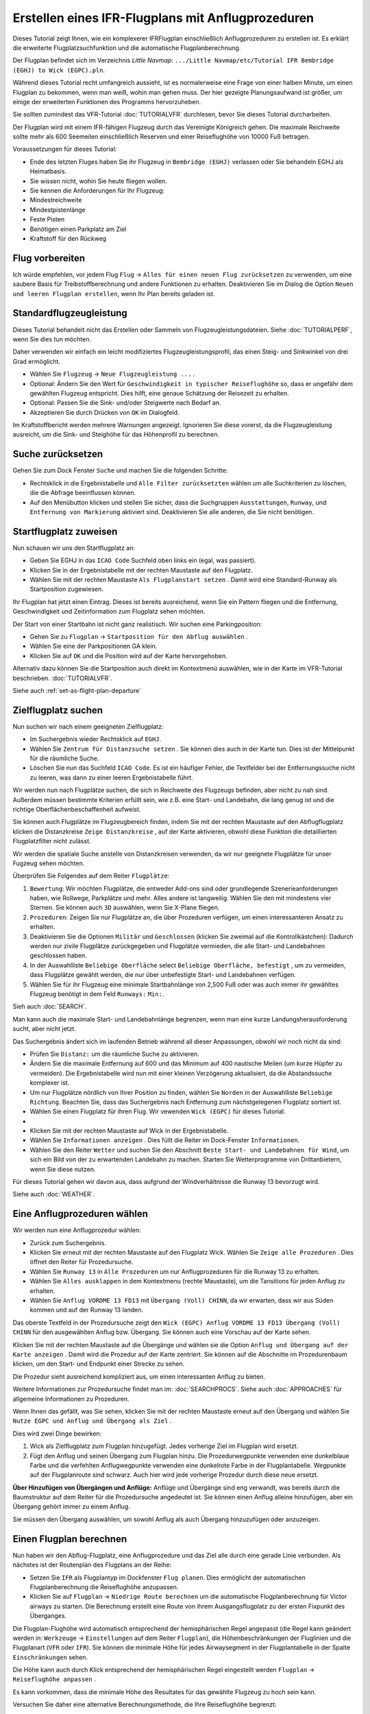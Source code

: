 .. _tutorial-ifr:

Erstellen eines IFR-Flugplans mit Anflugprozeduren
-----------------------------------------------------

Dieses Tutorial zeigt Ihnen, wie ein komplexerer IFRFlugplan
einschließlich Anflugprozeduren zu erstellen ist. Es erklärt die
erweiterte Flugplatzsuchfunktion und die automatische
Flugplanberechnung.

Der Flugplan befindet sich im Verzeichnis *Little Navmap*:
``.../Little Navmap/etc/Tutorial IFR Bembridge (EGHJ) to Wick (EGPC).pln``.

Während dieses Tutorial recht umfangreich aussieht, ist es normalerweise
eine Frage von einer halben Minute, um einen Flugplan zu bekommen, wenn
man weiß, wohin man gehen muss. Der hier gezeigte Planungsaufwand ist
größer, um einige der erweiterten Funktionen des Programms
hervorzuheben.

Sie sollten zumindest das VFR-Tutorial :doc:`TUTORIALVFR` durchlesen, bevor Sie dieses Tutorial
durcharbeiten.

Der Flugplan wird mit einem IFR-fähigen Flugzeug durch das Vereinigte
Königreich gehen. Die maximale Reichweite sollte mehr als 600 Seemeilen
einschließlich Reserven und einer Reiseflughöhe von 10000 Fuß betragen.

Voraussetzungen für dieses Tutorial:

-  Ende des letzten Fluges haben Sie ihr Flugzeug in
   ``Bembridge (EGHJ)`` verlassen oder Sie behandeln EGHJ als
   Heimatbasis.
-  Sie wissen nicht, wohin Sie heute fliegen wollen.
-  Sie kennen die Anforderungen für Ihr Flugzeug:
-  Mindestreichweite
-  Mindestpistenlänge
-  Feste Pisten
-  Benötigen einen Parkplatz am Ziel
-  Kraftstoff für den Rückweg

Flug vorbereiten
~~~~~~~~~~~~~~~~

Ich würde empfehlen, vor jedem Flug ``Flug`` ->
``Alles für einen neuen Flug zurücksetzen`` |Reset all for a new Flight|
zu verwenden, um eine saubere Basis für Treibstoffberechnung und andere
Funktionen zu erhalten. Deaktivieren Sie im Dialog die Option
``Neuen und leeren Flugplan erstellen``, wenn Ihr Plan bereits geladen
ist.

Standardflugzeugleistung
~~~~~~~~~~~~~~~~~~~~~~~~

Dieses Tutorial behandelt nicht das Erstellen oder Sammeln von
Flugzeugleistungsdateien. Siehe :doc:`TUTORIALPERF`, wenn Sie dies tun möchten.

Daher verwenden wir einfach ein leicht modifiziertes
Flugzeugleistungsprofil, das einen Steig- und Sinkwinkel von drei Grad
ermöglicht.

-  Wählen Sie ``Flugzeug`` -> ``Neue Flugzeugleistung ...`` |New
   Aircraft Performance ...|.
-  Optional: Ändern Sie den Wert für
   ``Geschwindigkeit in typischer Reiseflughöhe`` so, dass er ungefähr
   dem gewählten Flugzeug entspricht. Dies hilft, eine genaue Schätzung
   der Reisezeit zu erhalten.
-  Optional: Passen Sie die Sink- und/oder Steigwerte nach Bedarf an.
-  Akzeptieren Sie durch Drücken von ``OK`` im Dialogfeld.

Im Kraftstoffbericht werden mehrere Warnungen angezeigt. Ignorieren Sie
diese vorerst, da die Flugzeugleistung ausreicht, um die Sink- und
Steighöhe für das Höhenprofil zu berechnen.

|Aircraft Performance|

.. _tutorial-ifr-cleanup:

Suche zurücksetzen
~~~~~~~~~~~~~~~~~~

Gehen Sie zum Dock Fenster ``Suche`` und machen Sie die folgenden
Schritte:

-  Rechtsklick in die Ergebnistabelle und ``Alle Filter zurücksetzten``
   wählen |Reset Search| um alle Suchkriterien zu löschen, die die
   Abfrage beeinflussen können.
-  Auf den Menübutton |Menu Button| klicken und stellen Sie sicher,
   dass die Suchgruppen ``Ausstattungen``, ``Runway``, und
   ``Entfernung von Markierung`` aktiviert sind. Deaktivieren Sie alle
   anderen, die Sie nicht benötigen.

|Prepare Search|

.. _tutorial-ifr-assign-departure:

Startflugplatz zuweisen
~~~~~~~~~~~~~~~~~~~~~~~~~

Nun schauen wir uns den Startflugplatz an:

-  Geben Sie EGHJ in das ``ICAO Code`` Suchfeld oben links ein (egal,
   was passiert).
-  Klicken Sie in der Ergebnistabelle mit der rechten Maustaste auf den
   Flugplatz.
-  Wählen Sie mit der rechten Maustaste ``Als Flugplanstart setzen``
   |Set as Flight Plan Departure|. Damit wird eine Standard-Runway als
   Startposition zugewiesen.

|Assign Departure|

Ihr Flugplan hat jetzt einen Eintrag. Dieses ist bereits ausreichend,
wenn Sie ein Pattern fliegen und die Entfernung, Geschwindigkeit und
Zeitinformation zum Flugplatz sehen möchten.

Der Start von einer Startbahn ist nicht ganz realistisch. Wir suchen
eine Parkingposition:

-  Gehen Sie zu ``Flugplan`` ->
   ``Startposition für den Abflug auswählen`` |Startposition für den
   Abflug auswählen|.
-  Wählen Sie eine der Parkpositionen GA klein.
-  Klicken Sie auf ``OK`` und die Position wird auf der Karte
   hervorgehoben.

|Assign Parking|

Alternativ dazu können Sie die Startposition auch direkt im Kontextmenü
auswählen, wie in der Karte im VFR-Tutorial beschrieben. :doc:`TUTORIALVFR`.

Siehe auch :ref:`set-as-flight-plan-departure`

.. _tutorial-ifr-search-dest:

Zielflugplatz suchen
~~~~~~~~~~~~~~~~~~~~

Nun suchen wir nach einem geeigneten Zielflugplatz:

-  Im Suchergebnis wieder Rechtsklick auf ``EGHJ``.
-  Wählen Sie ``Zentrum für Distanzsuche setzen`` |Set Center for
   Distance Search|. Sie können dies auch in der Karte tun. Dies ist der
   Mittelpunkt für die räumliche Suche.
-  Löschen Sie nun das Suchfeld ``ICAO Code``. Es ist ein häufiger
   Fehler, die Textfelder bei der Entfernungssuche nicht zu leeren, was
   dann zu einer leeren Ergebnistabelle führt.

Wir werden nun nach Flugplätze suchen, die sich in Reichweite des
Flugzeugs befinden, aber nicht zu nah sind. Außerdem müssen bestimmte
Kriterien erfüllt sein, wie z.B. eine Start- und Landebahn, die lang
genug ist und die richtige Oberflächenbeschaffenheit aufweist.

Sie können auch Flugplätze im Flugzeugbereich finden, indem Sie mit der
rechten Maustaste auf den Abflugflugplatz klicken die Distanzkreise
``Zeige Distanzkreise`` |Show Range Rings|, auf der Karte aktivieren,
obwohl diese Funktion die detaillierten Flugplatzfilter nicht zulässt.

Wir werden die spatiale Suche anstelle von Distanzkreisen verwenden,
da wir nur geeignete Flugplätze für unser Fugzeug sehen möchten.

Überprüfen Sie Folgendes auf dem Reiter ``Flugplätze``:

#. ``Bewertung``: Wir möchten Flugplätze, die entweder Add-ons sind oder
   grundlegende Szenerieanforderungen haben, wie Rollwege, Parkplätze
   und mehr. Alles andere ist langweilig. Wählen Sie den mit mindestens
   vier Sternen. Sie können auch ``3D`` auswählen, wenn Sie X-Plane
   fliegen.
#. ``Prozeduren``: Zeigen Sie nur Flugplätze an, die über Prozeduren
   verfügen, um einen interessanteren Ansatz zu erhalten.
#. Deaktivieren Sie die Optionen ``Militär`` und ``Geschlossen``
   (klicken Sie zweimal auf die Kontrollkästchen): Dadurch werden nur
   zivile Flugplätze zurückgegeben und Flugplätze vermieden, die alle
   Start- und Landebahnen geschlossen haben.
#. In der Auswahlliste ``Beliebige Oberfläche`` select
   ``Beliebige Oberfläche, befestigt`` , um zu vermeiden, dass Flugplätze
   gewählt werden, die nur über unbefestigte Start- und Landebahnen
   verfügen.
#. Wählen Sie für ihr Flugzeug eine minimale Startbahnlänge von 2,500
   Fuß oder was auch immer ihr gewähltes Flugzeug benötigt in dem Feld
   ``Runways:`` ``Min:``.

Sieh auch :doc:`SEARCH`.

Man kann auch die maximale Start- und Landebahnlänge begrenzen, wenn man
eine kurze Landungsherausforderung sucht, aber nicht jetzt.

Das Suchergebnis ändert sich im laufenden Betrieb während all dieser
Anpassungen, obwohl wir noch nicht da sind:

-  Prüfen Sie ``Distanz:`` um die räumliche Suche zu aktivieren.
-  Ändern Sie die maximale Entfernung auf 600 und das Minimum auf 400
   nautische Meilen (um kurze Hüpfer zu vermeiden). Die Ergebnistabelle
   wird nun mit einer kleinen Verzögerung aktualisiert, da die
   Abstandssuche komplexer ist.
-  Um nur Flugplätze nördlich von Ihrer Position zu finden, wählen Sie
   ``Norden`` in der Auswahlliste ``Beliebige Richtung``. Beachten Sie,
   dass das Suchergebnis nach Entfernung zum nächstgelegenen Flugplatz
   sortiert ist.
-  Wählen Sie einen Flugplatz für ihren Flug. Wir vewenden
   ``Wick (EGPC)`` für dieses Tutorial.
-  |Search for Destination|
-  Klicken Sie mit der rechten Maustaste auf Wick in der
   Ergebnistabelle.
-  Wählen Sie ``Informationen anzeigen`` |Show Information|. Dies füllt
   die Reiter im Dock-Fenster ``Informationen``.
-  Wählen Sie den Reiter ``Wetter`` und suchen Sie den Abschnitt
   ``Beste Start- und Landebahnen für Wind``, um sich ein Bild von der
   zu erwartenden Landebahn zu machen. Starten Sie Wetterprogramme von
   Drittanbietern, wenn Sie diese nutzen.

Für dieses Tutorial gehen wir davon aus, dass aufgrund der
Windverhältnisse die Runway 13 bevorzugt wird.

Siehe auch :doc:`WEATHER`.

.. _tutorial-ifr-select-approach:

Eine Anflugprozeduren wählen
~~~~~~~~~~~~~~~~~~~~~~~~~~~~~~

Wir werden nun eine Anflugprozedur wählen:

-  Zurück zum Suchergebnis.
-  Klicken Sie erneut mit der rechten Maustaste auf den Flugplatz Wick. Wählen Sie ``Zeige alle Prozeduren`` |Show Procedures|. Dies öffnet den Reiter für Prozedursuche.
-  Wählen Sie ``Runway 13`` in ``Alle Prozeduren`` um nur Anflugprozeduren für die Runway 13 zu erhalten.
-  Wählen Sie ``Alles ausklappen`` in dem Kontextmenu (rechte Maustaste)\, um die Tansitions für jeden Anflug zu erhalten.
-  Wählen Sie ``Anflug VORDME 13 FD13`` mit ``Übergang (Voll) CHINN``, da wir erwarten, dass wir aus Süden kommen und auf der Runway 13 landen.

Das oberste Textfeld in der Prozedursuche zeigt den
``Wick (EGPC) Anflug VORDME 13 FD13 Übergang (Voll) CHINN`` für den
ausgewählten Anflug bzw. Übergang. Sie können auch eine Vorschau
auf der Karte sehen.

|Procedure Search Tree|

Klicken Sie mit der rechten Maustaste auf die Übergänge und wählen sie
die Option ``Anflug und Übergang auf der Karte anzeigen`` |Show Approach
and Transition on Map|. Damit wird die Prozedur auf der Karte zentriert.
Sie können auf die Abschnitte im Prozedurenbaum klicken, um den Start- und
Endpunkt einer Strecke zu sehen.

|Procedure Preview|

Die Prozedur sieht ausreichend kompliziert aus, um einen interessanten
Anflug zu bieten.

Weitere Informationen zur Prozedursuche findet man im: :doc:`SEARCHPROCS`. Siehe auch
:doc:`APPROACHES` für allgemeine Informationen zu
Prozeduren.

Wenn Ihnen das gefällt, was Sie sehen, klicken Sie mit der rechten
Maustaste erneut auf den Übergang und wählen Sie
``Nutze EGPC und Anflug und Übergang als Ziel`` |Use EGPC and Approach
and Transition as Destination|.

Dies wird zwei Dinge bewirken:

#. Wick als Zielflugplatz zum Flugplan hinzugefügt. Jedes vorherige Ziel
   im Flugplan wird ersetzt.
#. Fügt den Anflug und seinen Übergang zum Flugplan hinzu. Die
   Prozedurwegpunkte verwenden eine dunkelblaue Farbe und die verfehlten
   Anflugwegpunkte verwenden eine dunkelrote Farbe in der
   Flugplantabelle. Wegpunkte auf der Flugplanroute sind schwarz. Auch
   hier wird jede vorherige Prozedur durch diese neue ersetzt.

**Über Hinzufügen von Übergängen und Anflüge:** Anflüge und Übergänge
sind eng verwandt, was bereits durch die Baumstruktur auf dem
Reiter für die Prozedursuche angedeutet ist. Sie können einen
Anflug alleine hinzufügen, aber ein Übergang gehört immer zu einem
Anflug.

Sie müssen den Übergang auswählen, um sowohl Anflug als auch Übergang
hinzuzufügen oder anzuzeigen.

.. _tutorial-ifr-calculate-flight-plan:

Einen Flugplan berechnen
~~~~~~~~~~~~~~~~~~~~~~~~

Nun haben wir den Abflug-Flugplatz, eine Anflugprozedure und das Ziel
alle durch eine gerade Linie verbunden. Als nächstes ist der Routenplan
des Flugplans an der Reihe:

-  Setzen Sie ``IFR`` als Flugplantyp im Dockfenster ``Flug planen``.
   Dies ermöglicht der automatischen Flugplanberechnung die
   Reiseflughöhe anzupassen.
-  Klicken Sie auf ``Flugplan`` -> ``Niedrige Route berechnen``
   |Calculate low Altitude| um die automatische Flugplanberechnung für
   Victor airways zu starten. Die Berechnung erstellt eine Route von
   ihrem Ausgangsflugplatz zu der ersten Fixpunkt des Überganges.

Die Flugplan-Flughöhe wird automatisch entsprechend der hemisphärischen
Regel angepasst (die Regel kann geändert werden in: ``Werkzeuge`` ->
``Einstellungen`` |Options| auf dem Reiter ``Flugplan``), die
Höhenbeschränkungen der Fluglinien und die Flugplanart (``VFR`` oder
``IFR``). Sie können die minimale Höhe für jedes Airwaysegment in der
Flugplantabelle in der Spalte ``Einschränkungen`` sehen.

Die Höhe kann auch durch Klick entsprechend der hemisphärischen Regel
eingestellt werden ``Flugplan`` -> ``Reiseflughöhe anpassen`` |Adjust
Flight Plan Altitude|.

Es kann vorkommen, dass die minimale Höhe des Resultates für das
gewählte Flugzeug zu hoch sein kann.

Versuchen Sie daher eine alternative Berechnungsmethode, die Ihre
Reiseflughöhe begrenzt:

-  Geben Sie 10000 Fuss in das Feld ``Flugplanhöhe`` ein.
-  Klicken Sie auf ``Flugplan`` -> ``Berechne für die gegebenen Höhe``
   |Calculate based on given Altitude|. Dies führt zu einem Flugplan,
   der nur Luftwege verwendet, die eine Mindesthöhe von weniger als
   10000 Fuß haben. Beachten Sie, dass Sie abhängig von der verwendeten
   Höhe eine Mischung aus Victor und Jet Airways erhalten können. Die
   Berechnung kann auch fehlschlagen, wenn Sie die Reiseflughöhe zu
   niedrig einstellen.

|Calculate Flight Plan|

Verwenden Sie diesen Flugplan nun.

Speichern Sie diesen Flugplan nun ``Datei`` -> ``Flugplaan speichern``
|Save Flight Plan|. Das Programm findet normalerweise das richtige
Verzeichnis für die Flugpläne und vergibt standardmäßig einen sinnvollen
Namen.

Die Wegpunkte der Anflugprozedur sind nicht im Flugplan gespeichert.
Sie müssen den Approach in ihrem GPS oder FMC im Simulator auswählen
oder mit Funkfeuern und einer Stoppuhr fliegen.

Was *Little Navmap* in der PLN-Datei speichert sind die Prozedurnamen ,
mit denen das Programm den Anflug beim Laden wiederherstellen kann.

Die oberste Anzeige im Dock - Fenster der Flugplanung lautet jetzt:

``none Bembridge (EGHJ) Runway 12 nach Wick (EGPC) über WIK10 und VORDME FD13 (D13) auf Runway 13. 538 nm, 5 h 23 m, Niedrige Höhe``
Passen Sie die Bodengeschwindigkeit im Flugplanungsdockfenster
entsprechend dem verwendeten Flugzeug an, um eine bessere Zeitschätzung
zu erhalten.

Der Plan sieht möglicherweise anders aus, je nachdem, ob Sie
Navigations- oder Navigationsdatenaktualisierungen verwenden.

|Flight Plan|

Jetzt können Sie prüfen, ob Sie Lufträume passieren:

-  Aktivieren Sie Lufträume, indem Sie ``Ansicht`` -> ``Lufträume`` ->
   ``Lufträume anzeigen`` |Show Airspaces| auswählen, falls noch nicht
   geschehen.
-  Prüfen Sie ``Ansicht`` -> ``Lufträume`` -> ``Auf Reiseflughöhe`` |At
   flight plan cruise altitude| im Menü oder in der Symbolleiste
   Menü-Taste.

|Select Airspaces|

Dies zeigt nur Lufträume auf der Karte an, die für Ihre Reiseflughöhe
relevant sind. Sie können auch ``Nur unter 10000 ft`` wählen, um alle
relevanten Lufträume in der Steig- oder Sinkflug Phase zu sehen.
Verwenden Sie die QuickInfos auf der Karte, um Informationen über
Lufträume wie Typ, minimale und maximale Höhe zu erhalten.

|Airspaces|

.. _tutorial-ifr-flying:

Fliegen
~~~~~~~

Öffnen Sie den Dialog ``Verbinden`` unter ``Werkzeuge`` ->
``Flugsimulatorverbindung`` |Flight Simulator Connection| und prüfen
Sie, ob ``Automatisch verbinden`` gewählt ist. Wenn nicht, bitte
aktivieren.

*Litte Navmap* findet den Simulator unabhängig davon, ob er bereits
gestartet ist oder später gestartet wird. Klicken Sie auf ``Verbinden``.

Siehe auch :doc:`CONNECT`.

Wählen Sie unter ``Ansicht`` -> ``Flugzeug auf der Karte zentrieren``
|New Flight Plan|. Die Karte wird zum Simulatorflugzeug springen und es
zentriert halten. Das passiert allerdings nur, wenn ein aktiver Flugplan
geladen ist, d.h. der Simulator befindet sich nicht mehr im
Eröffnungsbildschirm.

Starten Sie den Simulator falls noch nicht geschehen, laden Sie den
Flugplan und fliegen Sie weiter.

.. _tutorial-ifr-top-of-descent:

Top of Descent
~~~~~~~~~~~~~~

Eine Top-of-Descent-Anzeige wird auf der Karte und im Höhenprofil
angezeigt, die auch die Entfernung vom Start Sinkflug zum Ziel anzeigt.
Diese Zahl beinhaltet die Entfernung der Anflugprozedur (ohne
Warteschleifen).

Höhenbeschränkungen in Prozeduren werden bei der Abstiegsberechnung berücksichtigt.

|Top of Descent Indicator|

Der Reiter ``Fortschritt`` im Kontextmenü ``Simulatorflugzeug`` zeigt die
Entfernung zum Start des Sinkfluges an:

======================= ==================
Flight Plan Progress
======================= ==================
To Destination:         74 nm
Time and Date:          21.05.17 12:33 UTC
Local Time:             14:33 CEST
**TOD to Destination:** **64 nm**
**To Top of Descent:**  **10,1 nm**
======================= ==================

Der Abschnitt ``Höhe`` zeigt den vertikalen Pfad nach dem Top of
Descent:

======================= ===================
Altitude
======================= ===================
Indicated:              5,090 ft
Actual:                 5,051 ft
Above Ground:           5,051 ft
Ground Elevation:       0 ft
**Vertical Path Dev.:** **-511 ft below ▲**
======================= ===================

.. _tutorial-ifr-changing-procedures:

Prozeduren ändern
~~~~~~~~~~~~~~~~~

Nun hat sich das Wetter geändert und es ist ein Anflug zur Piste 31
erforderlich:

-  Rechtsklick auf den Zielflugplatz am Ende der Flugplantabelle.
-  Wählen Sie ``Zeige Ankunft Prozeduren`` |Show Procedures|.
-  Ändern Sie den Filter für die Runway auf ``Runway 31``.
-  Erweitern Sie den Anflug ``VORDME 31`` , um die Übergänge zu sehen.
-  Wählen Sie den Übergang.

Die Beschriftung oben im Fenster zeigt nun
``Anflug VORDME 31 FD31 Übergang (Voll) CHINN``.

-  Rechtsklick auf den ausgewählten Übergang.
-  Wählen Sie ``Nutze EGPC und Anflug und Übergang als Ziel`` |Use EGPC
   and Approach and Transition as Destination| aus dem Kontextmenü,
   wodurch die aktuelle Prozedur in Ihrem Flugplan durch die neue
   ersetzt wird.

Die Anezige oben im Flugplanungsfenster zeigt nun:

``none Bembridge (EGHJ) Parkposition 1, Parkplatz GA klein nach Wick (EGPC) Via CHINN und VORDME FD31 zum Runway 31 526 nm, 5 h 15 m, Niedrige Höhe``

Um die Prozedur zu vervollständigen machen Sie folgendes:

-  Wählen Sie einen beliebigen Teil der Prozedur in der
   Flugplantabelle aus.
-  Rechtsklick und wählen Sie
   ``Ausgewählten Abschnitt oder Prozedur löschen`` |Delete selected Leg
   or Procedure| oder drücken Sie die Taste ``Del``, um die gesamte Prozedur zu löschen.
-  Wenn ATC ihnen die Freigabe zum initial Fix der Prozedur erteilt:

#. Löschen Sie sofort alle Zwischenwegpunkte zwischen Ihrer aktuellen
   Flugzeugposition und dem ursprünglichen Fix der Prozedur: Klicken Sie
   mit rechten Maustaste in der Flugplantabelle und wählen Sie
   ``Ausgewählten Abschnitt oder Prozedur löschen`` |Delete selected Leg
   or Procedure|, für alle Wegpunkte zwischen der aktuellen Position des
   Flugzeuges und dem initial Fix bzw. Prozedurstart. Vermeiden Sie,
   ihren Anflug zu löschen (Sie können auch mit einem Rechtsklick auf
   einen Wegpunkt im Kartenfenster über das Kontextmenü löschen).

#. Klicken Sie dann mit der rechten Maustaste im Kartenfenster auf Ihr
   Flugzeug und wählen Sie ``Position zum Flugplan hinzufügen`` |Add
   Position to Flight Plan|.

Damit wird eine direkte Verbindung von Ihrer aktuellen Flugzeugposition
zum Start der Prozedur hergestellt, die Sie verwenden können, um Kurs
und Entfernung zum anfänglichen Initial Fix zu erhalten.

Unten: Nach dem Ändern der Anflugprozedur und Hinzufügen eines
benutzerdefinierten Wegpunktes an der Flugzeugposition im Flugplan.
Jetzt erhalten wir Kurs- und Höhenangaben für eine direkte Strecke bis
zum Beginn des Übergangs (43 nm und 314 Grad magnetischer Kurs).

|Changed Approach|

.. _tutorial-ifr-going-missed:

Fehlanflug
~~~~~~~~~~

Ich empfehle, die Fehlanflüge auf der Karte zu verbergen ``Ansicht`` ->
``Zeige Fehlanflüge`` |Show Missed Approaches|. Dieses hilft, die
Kartenanzeige übersichtlicher zu gestalten.

-  **Wenn die Fehlanflüge nicht angezeigt werden:** Das
   Fortschrittsfenster zeigt die Distanz und Zeit zum Ziel. Das
   Aktivieren des nächsten Wegpunkt (wird in Magenta angezeigt) wird
   angehalten, wenn das Ziel (z.B. die Runwayschwelle) erreicht wird,
   oder die Runwayschwelle überschritten wird.
-  **Wenn Fehlanflug angezeigt wird und das Flugzeug die Runwayschwelle
   passiert hat:** Der erste Wegpunkt auf dem Fehlanflug ist aktiviert
   und das Simulatorflugzeug zeigt die verbleibende Entfernung bis zum
   Ende der Fehlanflugprozedur.

.. |Reset all for a new Flight| image:: ../images/icon_reload.png
.. |New Aircraft Performance ...| image:: ../images/icon_aircraftperfnew.png
.. |Aircraft Performance| image:: ../images/tutorial_ifrperf.jpg
.. |Reset Search| image:: ../images/icon_clear.png
.. |Menu Button| image:: ../images/icon_menubutton.png
.. |Prepare Search| image:: ../images/tutorial_ifrsearchprep.jpg
.. |Set as Flight Plan Departure| image:: ../images/icon_airportroutestart.png
.. |Assign Departure| image:: ../images/tutorial_ifrseldeparture.jpg
.. |Startposition für den Abflug auswählen| image:: ../images/icon_parkingstartset.png
.. |Assign Parking| image:: ../images/tutorial_ifrselparking.jpg
.. |Set Center for Distance Search| image:: ../images/icon_mark.png
.. |Show Range Rings| image:: ../images/icon_rangerings.png
.. |Search for Destination| image:: ../images/tutorial_ifrsearchdest.jpg
.. |Show Information| image:: ../images/icon_globals.png
.. |Show Procedures| image:: ../images/icon_approach.png
.. |Procedure Search Tree| image:: ../images/tutorial_ifrprocselect.jpg
.. |Show Approach and Transition on Map| image:: ../images/icon_showonmap.png
.. |Procedure Preview| image:: ../images/tutorial_ifrprocpreview.jpg
.. |Use EGPC and Approach and Transition as Destination| image:: ../images/icon_routeadd.png
.. |Calculate low Altitude| image:: ../images/icon_routelow.png
.. |Options| image:: ../images/icon_settings.png
.. |Adjust Flight Plan Altitude| image:: ../images/icon_routeadjustalt.png
.. |Calculate based on given Altitude| image:: ../images/icon_routealt.png
.. |Calculate Flight Plan| image:: ../images/tutorial_ifrcalcalt.jpg
.. |Save Flight Plan| image:: ../images/icon_filesave.png
.. |Flight Plan| image:: ../images/tutorial_ifrflightplan.jpg
.. |Show Airspaces| image:: ../images/icon_airspace.png
.. |At flight plan cruise altitude| image:: ../images/icon_airspaceroutealt.png
.. |Select Airspaces| image:: ../images/tutorial_ifrairspacesel.jpg
.. |Airspaces| image:: ../images/tutorial_ifrairspaces.jpg
.. |Flight Simulator Connection| image:: ../images/icon_network.png
.. |New Flight Plan| image:: ../images/icon_centeraircraft.png
.. |Top of Descent Indicator| image:: ../images/tutorial_ifrtod.jpg
.. |Delete selected Leg or Procedure| image:: ../images/icon_routedeleteleg.png
.. |Add Position to Flight Plan| image:: ../images/icon_routeadd.png
.. |Changed Approach| image:: ../images/tutorial_ifrapproach.jpg
.. |Show Missed Approaches| image:: ../images/icon_missed.png

